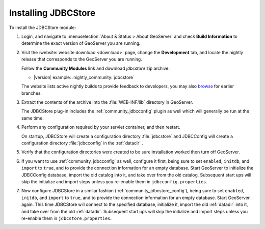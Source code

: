 .. _community_jdbcstore_installing:

Installing JDBCStore
====================

To install the JDBCStore module:

#. Login, and navigate to :menuselection:`About & Status > About GeoServer` and check **Build Information**
   to determine the exact version of GeoServer you are running.

#. Visit the :website:`website download <download>` page, change the **Development** tab,
   and locate the nightly release that corresponds to the GeoServer you are running.
   
   Follow the **Community Modules** link and download `jdbcstore` zip archive.
   
   * |version| example: :nightly_community:`jdbcstore`
   
   The website lists active nightly builds to provide feedback to developers,
   you may also `browse <https://build.geoserver.org/geoserver/>`__ for earlier branches.

#. Extract the contents of the archive into the :file:`WEB-INF/lib` directory in GeoServer.

   The JDBCStore plug-in includes the :ref:`community_jdbcconfig` plugin as well which will generally be run at the same time.

#. Perform any configuration required by your servlet container, and then restart.
   
   On startup, JDBCStore will create a configuration directory :file:`jdbcstore`
   and JDBCConfig will create a configuration directory :file:`jdbcconfig` in the :ref:`datadir` .

#. Verify that the configuration directories were created to be sure installation worked then turn off GeoServer.

#. If you want to use :ref:`community_jdbcconfig` as well, configure it first, being sure to set ``enabled``, ``initdb``, and ``import`` to ``true``, and to provide the connection information for an empty database. Start GeoServer to initialize the JDBCConfig database, import the old catalog into it, and take over from the old catalog. Subsequent start ups will skip the initialize and import steps unless you re-enable them in ``jdbcconfig.properties``.

#. Now configure JDBCStore in a similar fashion (:ref:`community_jdbcstore_config`), being sure to set ``enabled``, ``initdb``, and ``import`` to ``true``, and to provide the connection information for an empty database. Start GeoServer again.  This time JDBCStore will connect to the specified database, initialize it, import the old :ref:`datadir` into it, and take over from the old :ref:`datadir`. Subsequent start ups will skip the initialize and import steps unless you re-enable them in ``jdbcstore.properties``.

